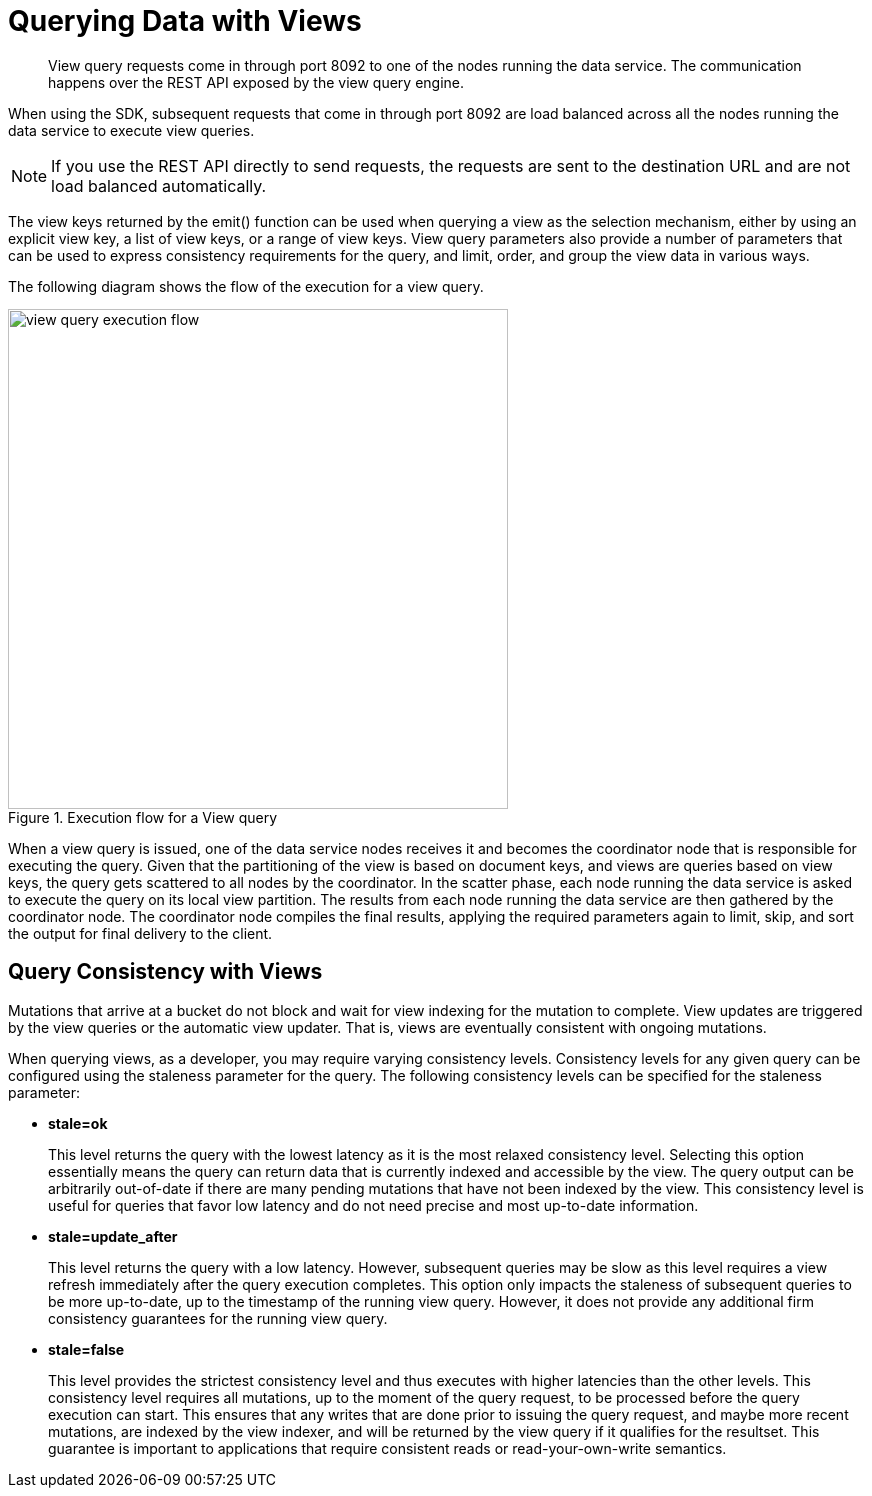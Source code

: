 = Querying Data with Views
:page-topic-type: concept

[abstract]
View query requests come in through port 8092 to one of the nodes running the data service.
The communication happens over the REST API exposed by the view query engine.

When using the SDK, subsequent requests that come in through port 8092 are load balanced across all the nodes running the data service to execute view queries.

NOTE: If you use the REST API directly to send requests, the requests are sent to the destination URL and are not load balanced automatically.

The view keys returned by the emit() function can be used when querying a view as the selection mechanism, either by using an explicit view key, a list of view keys, or a range of view keys.
View query parameters also provide a number of parameters that can be used to express consistency requirements for the query, and limit, order, and group the view data in various ways.

The following diagram shows the flow of the execution for a view query.

.Execution flow for a View query
image::view-query-execution-flow.png[,500]

When a view query is issued, one of the data service nodes receives it and becomes the coordinator node that is responsible for executing the query.
Given that the partitioning of the view is based on document keys, and views are queries based on view keys, the query gets scattered to all nodes by the coordinator.
In the scatter phase, each node running the data service is asked to execute the query on its local view partition.
The results from each node running the data service are then gathered by the coordinator node.
The coordinator node compiles the final results, applying the required parameters again to limit, skip, and sort the output for final delivery to the client.

== Query Consistency with Views

Mutations that arrive at a bucket do not block and wait for view indexing for the mutation to complete.
View updates are triggered by the view queries or the automatic view updater.
That is, views are eventually consistent with ongoing mutations.

When querying views, as a developer, you may require varying consistency levels.
Consistency levels for any given query can be configured using the staleness parameter for the query.
The following consistency levels can be specified for the staleness parameter:

* *stale=ok*
+
This level returns the query with the lowest latency as it is the most relaxed consistency level.
Selecting this option essentially means the query can return data that is currently indexed and accessible by the view.
The query output can be arbitrarily out-of-date if there are many pending mutations that have not been indexed by the view.
This consistency level is useful for queries that favor low latency and do not need precise and most up-to-date information.

* *stale=update_after*
+
This level returns the query with a low latency.
However, subsequent queries may be slow as this level requires a view refresh immediately after the query execution completes.
This option only impacts the staleness of subsequent queries to be more up-to-date, up to the timestamp of the running view query.
However, it does not provide any additional firm consistency guarantees for the running view query.

* *stale=false*
+
This level provides the strictest consistency level and thus executes with higher latencies than the other levels.
This consistency level requires all mutations, up to the moment of the query request, to be processed before the query execution can start.
This ensures that any writes that are done prior to issuing the query request, and maybe more recent mutations, are indexed by the view indexer, and will be returned by the view query if it qualifies for the resultset.
This guarantee is important to applications that require consistent reads or read-your-own-write semantics.
